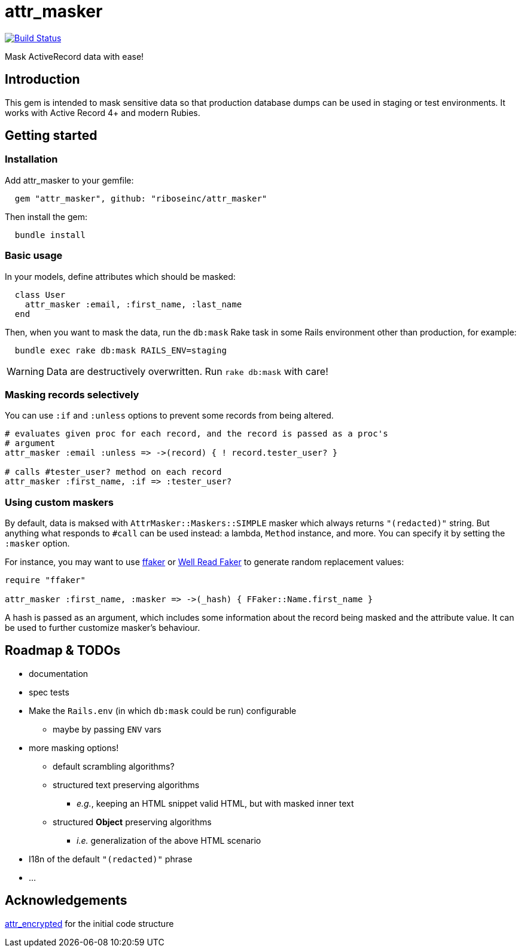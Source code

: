 = attr_masker
:source-highlighter: pygments
:pygments-style: native
:pygments-linenums-mode: inline

image:https://img.shields.io/travis/riboseinc/attr_masker/master.svg["Build Status", link="https://travis-ci.org/riboseinc/attr_masker"]

Mask ActiveRecord data with ease!

== Introduction

This gem is intended to mask sensitive data so that production database dumps
can be used in staging or test environments.  It works with Active Record 4+
and modern Rubies.

== Getting started

=== Installation

Add attr_masker to your gemfile:

[source,ruby]
----
  gem "attr_masker", github: "riboseinc/attr_masker"
----


Then install the gem:

[source,sh]
----
  bundle install
----

=== Basic usage

In your models, define attributes which should be masked:

[source,ruby]
----
  class User
    attr_masker :email, :first_name, :last_name
  end
----

Then, when you want to mask the data, run the `db:mask` Rake task in some
Rails environment other than production, for example:

[source,sh]
----
  bundle exec rake db:mask RAILS_ENV=staging
----

WARNING: Data are destructively overwritten.  Run `rake db:mask` with care!

=== Masking records selectively

You can use `:if` and `:unless` options to prevent some records from being
altered.

[source,ruby]
----
# evaluates given proc for each record, and the record is passed as a proc's
# argument
attr_masker :email :unless => ->(record) { ! record.tester_user? }

# calls #tester_user? method on each record
attr_masker :first_name, :if => :tester_user?
----

=== Using custom maskers

By default, data is maksed with `AttrMasker::Maskers::SIMPLE` masker which
always returns `"(redacted)"` string.  But anything what responds to `#call`
can be used instead: a lambda, `Method` instance, and more.  You can specify it
by setting the `:masker` option.

For instance, you may want to use https://github.com/ffaker/ffaker[ffaker] or
https://github.com/skalee/well_read_faker[Well Read Faker] to generate random
replacement values:

[source,ruby]
----
require "ffaker"

attr_masker :first_name, :masker => ->(_hash) { FFaker::Name.first_name }
----

A hash is passed as an argument, which includes some information about the
record being masked and the attribute value.  It can be used to further
customize masker's behaviour.

== Roadmap & TODOs
- documentation
- spec tests
- Make the `Rails.env` (in which `db:mask` could be run) configurable
** maybe by passing `ENV` vars
- more masking options!
** default scrambling algorithms?
** structured text preserving algorithms
*** _e.g._, keeping an HTML snippet valid HTML, but with masked inner text
** structured *Object* preserving algorithms
*** _i.e._ generalization of the above HTML scenario
- I18n of the default `"(redacted)"` phrase
- …

== Acknowledgements

https://github.com/attr-encrypted/attr_encrypted[attr_encrypted] for the initial
code structure
